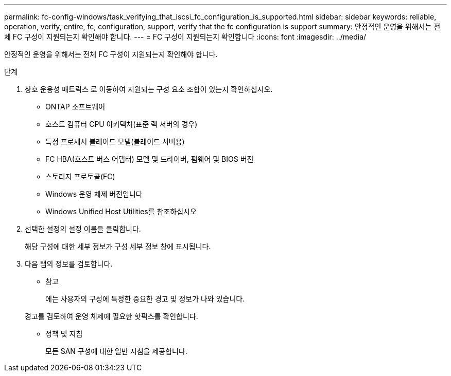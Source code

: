 ---
permalink: fc-config-windows/task_verifying_that_iscsi_fc_configuration_is_supported.html 
sidebar: sidebar 
keywords: reliable, operation, verify, entire, fc, configuration, support, verify that the fc configuration is support 
summary: 안정적인 운영을 위해서는 전체 FC 구성이 지원되는지 확인해야 합니다. 
---
= FC 구성이 지원되는지 확인합니다
:icons: font
:imagesdir: ../media/


[role="lead"]
안정적인 운영을 위해서는 전체 FC 구성이 지원되는지 확인해야 합니다.

.단계
. 상호 운용성 매트릭스 로 이동하여 지원되는 구성 요소 조합이 있는지 확인하십시오.
+
** ONTAP 소프트웨어
** 호스트 컴퓨터 CPU 아키텍처(표준 랙 서버의 경우)
** 특정 프로세서 블레이드 모델(블레이드 서버용)
** FC HBA(호스트 버스 어댑터) 모델 및 드라이버, 펌웨어 및 BIOS 버전
** 스토리지 프로토콜(FC)
** Windows 운영 체제 버전입니다
** Windows Unified Host Utilities를 참조하십시오


. 선택한 설정의 설정 이름을 클릭합니다.
+
해당 구성에 대한 세부 정보가 구성 세부 정보 창에 표시됩니다.

. 다음 탭의 정보를 검토합니다.
+
** 참고
+
에는 사용자의 구성에 특정한 중요한 경고 및 정보가 나와 있습니다.

+
경고를 검토하여 운영 체제에 필요한 핫픽스를 확인합니다.

** 정책 및 지침
+
모든 SAN 구성에 대한 일반 지침을 제공합니다.




